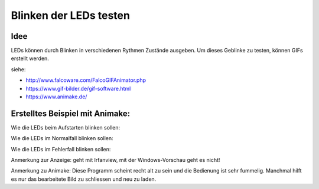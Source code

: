 Blinken der LEDs testen
=========================

Idee
-----

LEDs können durch Blinken in verschiedenen Rythmen Zustände ausgeben. Um dieses
Geblinke zu testen, können GIFs erstellt werden.

siehe: 

* http://www.falcoware.com/FalcoGIFAnimator.php
* https://www.gif-bilder.de/gif-software.html
* https://www.animake.de/

Erstelltes Beispiel mit Animake:
---------------------------------

Wie die LEDs beim Aufstarten blinken sollen:

.. image:: leds_boot.gif

Wie die LEDs im Normalfall blinken sollen:

.. image:: leds_normal.gif

Wie die LEDs im Fehlerfall blinken sollen:

.. image:: leds_furiously.gif

Anmerkung zur Anzeige: geht mit Irfanview, mit der Windows-Vorschau geht es nicht!

Anmerkung zu Animake: Diese Programm scheint recht alt zu sein und die Bedienung 
ist sehr fummelig. Manchmal hilft es nur das bearbeitete Bild zu schliessen und
neu zu laden.



